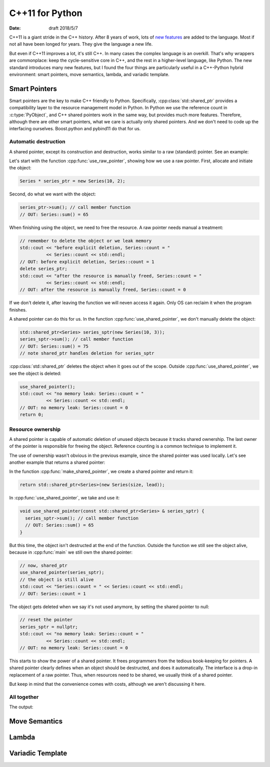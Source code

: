================
C++11 for Python
================

:date: draft 2018/5/7

C++11 is a giant stride in the C++ history.  After 8 years of work, lots of `new
features <https://en.cppreference.com/w/cpp/language/history>`_ are added to the
language.  Most if not all have been longed for years.  They give the language a
new life.

But even if C++11 improves a lot, it's still C++.  In many cases the complex
language is an overkill.  That's why wrappers are commonplace: keep the
cycle-sensitive core in C++, and the rest in a higher-level language, like
Python.  The new standard introduces many new features, but I found the four
things are particularly useful in a C++-Python hybrid environment: smart
pointers, move semantics, lambda, and variadic template.

Smart Pointers
==============

Smart pointers are the key to make C++ friendly to Python.  Specifically,
:cpp:class:`std::shared_ptr` provides a compatibility layer to the resource
management model in Python.  In Python we use the reference count in
:c:type:`PyObject`, and C++ shared pointers work in the same way, but provides
much more features.  Therefore, although there are other smart pointers, what we
care is actually only shared pointers.  And we don't need to code up the
interfacing ourselves.  Boost.python and pybind11 do that for us.

Automatic destruction
---------------------

A shared pointer, except its construction and destruction, works similar to a
raw (standard) pointer.  See an example:

.. code-block:: cpp
  :linenos:

  #include <memory>
  #include <vector>
  #include <algorithm>
  #include <iostream>

  class Series {
    std::vector<int> m_data;
  public:
    int sum() const {
      const int ret = std::accumulate(m_data.begin(), m_data.end(), 0);
      std::cout << "Series::sum() = " << ret << std::endl;
      return ret;
    }
    static size_t count;
    Series(size_t size, int lead) : m_data(size) {
      for (size_t it=0; it<size; it++) { m_data[it] = lead+it; }
      count++;
    }
    ~Series() { count--; }
  };
  size_t Series::count = 0;

  void use_raw_pointer() {
    Series * series_ptr = new Series(10, 2);
    series_ptr->sum(); // call member function
    // OUT: Series::sum() = 65
    // remember to delete the object or we leak memory
    std::cout << "before explicit deletion, Series::count = "
              << Series::count << std::endl;
    // OUT: before explicit deletion, Series::count = 1
    delete series_ptr;
    std::cout << "after the resource is manually freed, Series::count = "
              << Series::count << std::endl;
    // OUT: after the resource is manually freed, Series::count = 0
  }

  void use_shared_pointer() {
    std::shared_ptr<Series> series_sptr(new Series(10, 3));
    series_sptr->sum(); // call member function
    // OUT: Series::sum() = 75
    // note shared_ptr handles deletion for series_sptr
  }

  int main(int argc, char ** argv) {
    // the common raw pointer
    use_raw_pointer();
    // now, shared_ptr
    use_shared_pointer();
    std::cout << "no memory leak: Series::count = "
              << Series::count << std::endl;
    // OUT: no memory leak: Series::count = 0
    return 0;
  }
.. sptr1.cpp

Let's start with the function :cpp:func:`use_raw_pointer`, showing how we use a
raw pointer.  First, allocate and initiate the object:

.. code-block:: cpp

  Series * series_ptr = new Series(10, 2);

Second, do what we want with the object:

.. code-block:: cpp

  series_ptr->sum(); // call member function
  // OUT: Series::sum() = 65

When finishing using the object, we need to free the resource.  A raw pointer
needs manual a treatment:

.. code-block:: cpp

  // remember to delete the object or we leak memory
  std::cout << "before explicit deletion, Series::count = "
            << Series::count << std::endl;
  // OUT: before explicit deletion, Series::count = 1
  delete series_ptr;
  std::cout << "after the resource is manually freed, Series::count = "
            << Series::count << std::endl;
  // OUT: after the resource is manually freed, Series::count = 0

If we don't delete it, after leaving the function we will neven access it
again.  Only OS can reclaim it when the program finishes.

A shared pointer can do this for us.  In the function
:cpp:func:`use_shared_pointer`, we don't manually delete the object:

.. code-block:: cpp

  std::shared_ptr<Series> series_sptr(new Series(10, 3));
  series_sptr->sum(); // call member function
  // OUT: Series::sum() = 75
  // note shared_ptr handles deletion for series_sptr

:cpp:class:`std::shared_ptr` deletes the object when it goes out of the scope.
Outside :cpp:func:`use_shared_pointer`, we see the object is deleted:

.. code-block:: cpp

  use_shared_pointer();
  std::cout << "no memory leak: Series::count = "
            << Series::count << std::endl;
  // OUT: no memory leak: Series::count = 0
  return 0;

Resource ownership
------------------

A shared pointer is capable of automatic deletion of unused objects because it
tracks shared ownership.  The last owner of the pointer is responsible for
freeing the object.  Reference counting is a common technique to implement it.

The use of ownership wasn't obvious in the previous example, since the shared
pointer was used locally.  Let's see another example that returns a shared
pointer:

.. code-block:: cpp
  :linenos:

  #include <memory>
  #include <vector>
  #include <algorithm>
  #include <iostream>

  class Series {
    std::vector<int> m_data;
  public:
    int sum() const {
      const int ret = std::accumulate(m_data.begin(), m_data.end(), 0);
      std::cout << "Series::sum() = " << ret << std::endl;
      return ret;
    }
    static size_t count;
    Series(size_t size, int lead) : m_data(size) {
      for (size_t it=0; it<size; it++) { m_data[it] = lead+it; }
      count++;
    }
    ~Series() { count--; }
  };
  size_t Series::count = 0;

  std::shared_ptr<Series> make_shared_pointer(size_t size, int lead) {
    return std::shared_ptr<Series>(new Series(size, lead));
  }

  void use_shared_pointer(const std::shared_ptr<Series> & series_sptr) {
    series_sptr->sum(); // call member function
    // OUT: Series::sum() = 65
  }

  int main(int argc, char ** argv) {
    // create a shared pointer
    auto series_sptr = make_shared_pointer(10, 2);
    // now, shared_ptr
    use_shared_pointer(series_sptr);
    // the object is still alive
    std::cout << "Series::count = " << Series::count << std::endl;
    // OUT: Series::count = 1
    // reset the pointer
    series_sptr = nullptr;
    std::cout << "no memory leak: Series::count = "
              << Series::count << std::endl;
    // OUT: no memory leak: Series::count = 0
    return 0;
  }

In the function :cpp:func:`make_shared_pointer`, we create a shared pointer and
return it:

.. code-block:: cpp

  return std::shared_ptr<Series>(new Series(size, lead));

In :cpp:func:`use_shared_pointer`, we take and use it:

.. code-block:: cpp

  void use_shared_pointer(const std::shared_ptr<Series> & series_sptr) {
    series_sptr->sum(); // call member function
    // OUT: Series::sum() = 65
  }

But this time, the object isn't destructed at the end of the function.  Outside
the function we still see the object alive, because in :cpp:func:`main` we
still own the shared pointer:

.. code-block:: cpp

  // now, shared_ptr
  use_shared_pointer(series_sptr);
  // the object is still alive
  std::cout << "Series::count = " << Series::count << std::endl;
  // OUT: Series::count = 1

The object gets deleted when we say it's not used anymore, by setting the
shared pointer to null:

.. code-block:: cpp

  // reset the pointer
  series_sptr = nullptr;
  std::cout << "no memory leak: Series::count = "
            << Series::count << std::endl;
  // OUT: no memory leak: Series::count = 0

This starts to show the power of a shared pointer.  It frees programmers from
the tedious book-keeping for pointers.  A shared pointer clearly defines when
an object should be destructed, and does it automatically.  The interface is a
drop-in replacement of a raw pointer.  Thus, when resources need to be shared,
we usually think of a shared pointer.

But keep in mind that the convenience comes with costs, although we aren't
discussing it here.

All together
------------

.. code-block:: cpp
  :linenos:

  #include <memory>
  #include <iostream>

  struct Data {
    static size_t count;
    Data() { count++; }
    ~Data() { count--; }
  };
  size_t Data::count = 0;

  struct Worker {
    std::shared_ptr<Data> data;
    void work () {
      std::cout << "in Worker::work(): data.use_count() = " << data.use_count()
                << ", Data::count = " << Data::count << std::endl;
    }
  };

  std::shared_ptr<Data> new_shared_ptr() {
    std::shared_ptr<Data> data(new Data);
    std::cout << "in new_shared_ptr(): data.use_count() = " << data.use_count()
              << ", Data::count = " << Data::count << std::endl;
    return data;
  }

  void copy_shared_ptr(std::shared_ptr<Data> data) {
    std::cout << "in copy_shared_ptr(): data.use_count() = "
              << data.use_count()
              << ", Data::count = " << Data::count << std::endl;
  }

  void reference_shared_ptr(std::shared_ptr<Data> const & data) {
    std::cout << "in reference_shared_ptr(): data.use_count() = "
              << data.use_count()
              << ", Data::count = " << Data::count << std::endl;
  }

  int main(int argc, char ** argv) {
    auto data = new_shared_ptr();
    copy_shared_ptr(data);
    reference_shared_ptr(data);
    Worker worker = {data};
    worker.work();
    data = nullptr;
    std::cout << "after reset the local shared_ptr to null, "
              << "the shared_ptr::use_count drops to 0" << std::endl;
    reference_shared_ptr(data);
    std::cout << "the shared_ptr in worker isn't affected"
              << std::endl;
    reference_shared_ptr(worker.data);
    return 0;
  }

The output:

.. code-block:: none
  :linenos:

  in new_shared_ptr(): data.use_count() = 1, Data::count = 1
  in copy_shared_ptr(): data.use_count() = 2, Data::count = 1
  in reference_shared_ptr(): data.use_count() = 1, Data::count = 1
  in Worker::work(): data.use_count() = 2, Data::count = 1
  after reset the local shared_ptr to null, the shared_ptr::use_count drops to 0
  in reference_shared_ptr(): data.use_count() = 0, Data::count = 1
  the shared_ptr in worker isn't affected
  in reference_shared_ptr(): data.use_count() = 1, Data::count = 1

Move Semantics
==============

Lambda
======

Variadic Template
=================
